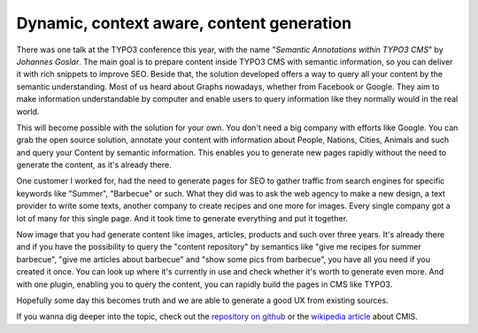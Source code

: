 .. post:: Oct 22, 2015
   :tags: typo3, events
   :location: Amsterdam, Netherlands

Dynamic, context aware, content generation
==========================================

There was one talk at the TYPO3 conference this year, with the name "*Semantic Annotations within
TYPO3 CMS*" by *Johannes Goslar*. The main goal is to prepare content inside TYPO3 CMS with semantic
information, so you can deliver it with rich snippets to improve SEO.  Beside that, the solution
developed offers a way to query all your content by the semantic understanding. Most of us heard
about Graphs nowadays, whether from Facebook or Google. They aim to make information understandable
by computer and enable users to query information like they normally would in the real world.

This will become possible with the solution for your own. You don't need a big company with efforts
like Google. You can grab the open source solution, annotate your content with information about
People, Nations, Cities, Animals and such and query your Content by semantic information.  This
enables you to generate new pages rapidly without the need to generate the content, as it's already
there.

One customer I worked for, had the need to generate pages for SEO to gather traffic from search
engines for specific keywords like "Summer", "Barbecue" or such. What they did was to ask the web
agency to make a new design, a text provider to write some texts, another company to create recipes
and one more for images. Every single company got a lot of many for this single page. And it took
time to generate everything and put it together.

Now image that you had generate content like images, articles, products and such over three years.
It's already there and if you have the possibility to query the "content repository" by semantics
like "give me recipes for summer barbecue", "give me articles about barbecue" and "show some pics
from barbecue", you have all you need if you created it once. You can look up where it's currently
in use and check whether it's worth to generate even more. And with one plugin, enabling you to
query the content, you can rapidly build the pages in CMS like TYPO3.

Hopefully some day this becomes truth and we are able to generate a good UX from existing sources.

If you wanna dig deeper into the topic, check out the `repository on github
<https://github.com/dkd/php-cmis-client>`__ or the `wikipedia article
<https://en.wikipedia.org/wiki/Content_Management_Interoperability_Services>`__ about CMIS.
